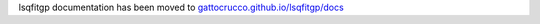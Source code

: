 .. lsqfitgp documentation master file, created by
   sphinx-quickstart on Wed Apr 27 14:57:00 2022.
   You can adapt this file completely to your liking, but it should at least
   contain the root `toctree` directive.

.. meta::
   :http-equiv=Refresh: 0; url='https://gattocrucco.github.io/lsqfitgp/docs/'

lsqfitgp documentation has been moved to `gattocrucco.github.io/lsqfitgp/docs <https://gattocrucco.github.io/lsqfitgp/docs>`_
